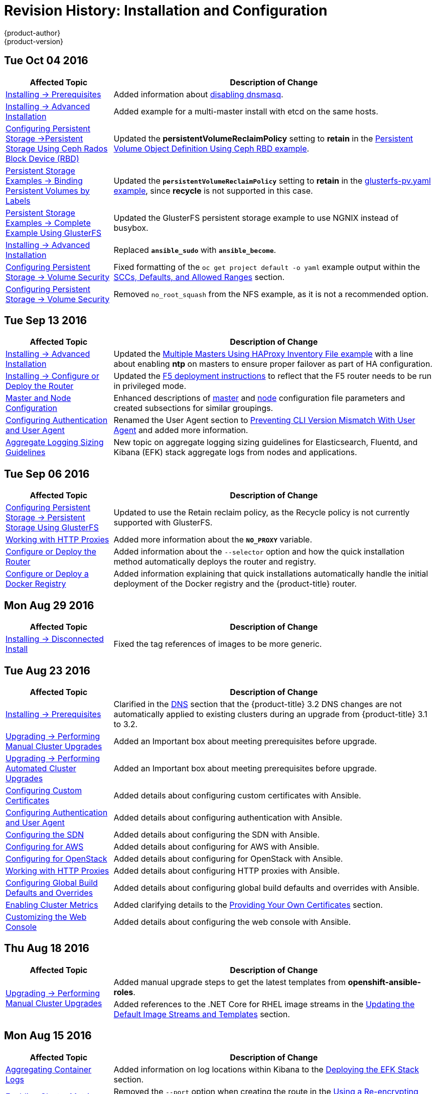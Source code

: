 [[install-config-revhistory-install-config]]
= Revision History: Installation and Configuration
{product-author}
{product-version}
:data-uri:
:icons:
:experimental:

// do-release: revhist-tables
== Tue Oct 04 2016

// tag::install_config_tue_oct_04_2016[]
[cols="1,3",options="header"]
|===

|Affected Topic |Description of Change
//Tue Oct 04 2016
|xref:../install_config/install/prerequisites.adoc#install-config-install-prerequisites[Installing -> Prerequisites]
|Added information about xref:../install_config/install/prerequisites.adoc#dns-config-prereq-disabling-dnsmasq[disabling dnsmasq].

|xref:../install_config/install/advanced_install.adoc#install-config-install-advanced-install[Installing -> Advanced Installation]
|Added example for a multi-master install with etcd on the same hosts.

|xref:../install_config/persistent_storage/persistent_storage_ceph_rbd.adoc#iinstall-config-persistent-storage-persistent-storage-ceph-rbd[Configuring Persistent Storage ->Persistent Storage Using Ceph Rados Block Device (RBD)]
|Updated the *persistentVolumeReclaimPolicy* setting to *retain* in the xref:../install_config/persistent_storage/persistent_storage_ceph_rbd.adoc#ceph-creating-pv[Persistent Volume Object Definition Using Ceph RBD example].

|xref:../install_config/storage_examples/binding_pv_by_label.adoc#binding-pv-by-label[Persistent Storage Examples -> Binding Persistent Volumes by Labels]
|Updated the `*persistentVolumeReclaimPolicy*` setting to *retain* in the xref:../install_config/storage_examples/binding_pv_by_label.adoc#binding-pv-by-label-pvc-with-selectors[glusterfs-pv.yaml example], since *recycle* is not supported in this case.

|xref:../install_config/storage_examples/gluster_example.adoc#install-config-storage-examples-gluster-example[Persistent Storage Examples -> Complete Example Using GlusterFS]
|Updated the GlusterFS persistent storage example to use NGNIX instead of busybox.

|xref:../install_config/install/advanced_install.adoc#install-config-install-advanced-install[Installing -> Advanced Installation]
|Replaced `*ansible_sudo*` with `*ansible_become*`.

|xref:../install_config/persistent_storage/pod_security_context.adoc#install-config-persistent-storage-pod-security-context[Configuring Persistent Storage -> Volume Security]
|Fixed formatting of the `oc get project default -o yaml` example output within the xref:../install_config/persistent_storage/pod_security_context.adoc#sccs-defaults-allowed-ranges[SCCs, Defaults, and Allowed Ranges] section. 

|xref:../install_config/persistent_storage/pod_security_context.adoc#install-config-persistent-storage-pod-security-context[Configuring Persistent Storage -> Volume Security]
|Removed `no_root_squash` from the NFS example, as it is not a recommended option.



|===

// end::install_config_tue_oct_04_2016[]
== Tue Sep 13 2016

// tag::install_config_tue_sep_13_2016[]
[cols="1,3",options="header"]
|===

|Affected Topic |Description of Change
//Tue Sep 13 2016

|xref:../install_config/install/advanced_install.adoc#install-config-install-advanced-install[Installing -> Advanced Installation]
|Updated the xref:../install_config/install/advanced_install.adoc#multi-masters-using-native-ha[Multiple Masters Using HAProxy Inventory File example] with a line about enabling *ntp* on masters to ensure proper failover as part of HA configuration.

|xref:../install_config/install/deploy_router.adoc#install-config-install-deploy-router[Installing -> Configure or Deploy the Router]
|Updated the xref:../install_config/install/deploy_router.adoc#deploying-the-f5-router[F5 deployment instructions] to reflect that the F5 router needs to be run in privileged mode.

|xref:../install_config/master_node_configuration.adoc#install-config-master-node-configuration[Master and Node Configuration]
|Enhanced descriptions of xref:../install_config/master_node_configuration.adoc#master-configuration-files[master] and xref:../install_config/master_node_configuration.adoc#node-configuration-files[node] configuration file parameters and created subsections for similar groupings.

|xref:../install_config/configuring_authentication.adoc#install-config-configuring-authentication[Configuring Authentication and User Agent]
|Renamed the User Agent section to xref:../install_config/configuring_authentication.adoc#configuring-user-agent[Preventing CLI Version Mismatch With User Agent] and added more information.

|xref:../install_config/aggregate_logging_sizing.adoc#install-config-aggregate-logging-sizing[Aggregate Logging Sizing Guidelines]
|New topic on aggregate logging sizing guidelines for Elasticsearch, Fluentd, and Kibana (EFK) stack aggregate logs from nodes and applications.



|===

// end::install_config_tue_sep_13_2016[]

== Tue Sep 06 2016

// tag::install_config_tue_sep_06_2016[]
[cols="1,3",options="header"]
|===

|Affected Topic |Description of Change
//Tue Sep 06 2016

|xref:../install_config/persistent_storage/persistent_storage_glusterfs.adoc#install-config-persistent-storage-persistent-storage-glusterfs[Configuring Persistent Storage -> Persistent Storage Using GlusterFS]
|Updated to use the Retain reclaim policy, as the Recycle policy is not currently supported with GlusterFS.

|xref:../install_config/http_proxies.adoc#install-config-http-proxies[Working with HTTP Proxies]
|Added more information about the `*NO_PROXY*` variable.

|xref:../install_config/install/deploy_router.adoc#install-config-install-deploy-router[Configure or Deploy the Router]
|Added information about the `--selector` option and how the quick installation method automatically deploys the router and registry.

|xref:../install_config/install/docker_registry.adoc#install-config-install-docker-registry[Configure or Deploy a Docker Registry]
|Added information explaining that quick installations automatically handle the initial deployment of the Docker registry and the {product-title} router.

|===

// end::install_config_tue_sep_06_2016[]


== Mon Aug 29 2016

// tag::install_config_mon_aug_29_2016[]
[cols="1,3",options="header"]
|===

|Affected Topic |Description of Change
//Mon Aug 29 2016
|xref:../install_config/install/disconnected_install.adoc#install-config-install-disconnected-install[Installing -> Disconnected Install]
|Fixed the tag references of images to be more generic.

|===

// end::install_config_mon_aug_29_2016[]
== Tue Aug 23 2016

// tag::install_config_tue_aug_23_2016[]
[cols="1,3",options="header"]
|===

|Affected Topic |Description of Change
//Tue Aug 23 2016
|xref:../install_config/install/prerequisites.adoc#install-config-install-prerequisites[Installing -> Prerequisites]
|Clarified in the xref:../install_config/install/prerequisites.adoc#prereq-dns[DNS] section that the {product-title} 3.2 DNS changes are not automatically applied to existing clusters during an upgrade from {product-title} 3.1 to 3.2.

|xref:../install_config/upgrading/manual_upgrades.adoc#install-config-upgrading-manual-upgrades[Upgrading -> Performing Manual Cluster Upgrades]
|Added an Important box about meeting prerequisites before upgrade.

|xref:../install_config/upgrading/automated_upgrades.adoc#install-config-upgrading-automated-upgrades[Upgrading -> Performing Automated Cluster Upgrades]
|Added an Important box about meeting prerequisites before upgrade.

|xref:../install_config/certificate_customization.adoc#ansible-configuring-custom-certificates[Configuring Custom Certificates]
|Added details about configuring custom certificates with Ansible.

|xref:../install_config/configuring_authentication.adoc#identity-providers-ansible[Configuring Authentication and User Agent]
|Added details about configuring authentication with Ansible.

|xref:../install_config/configuring_sdn.adoc#configuring-sdn-config-pod-network-ansible[Configuring the SDN]
|Added details about configuring the SDN with Ansible.

|xref:../install_config/configuring_aws.adoc#aws-configuring-masters[Configuring for AWS]
|Added details about configuring for AWS with Ansible.

|xref:../install_config/configuring_openstack.adoc#openstack-configuring-masters-ansible[Configuring for OpenStack]
|Added details about configuring for OpenStack with Ansible.

|xref:../install_config/http_proxies.adoc#configuring-hosts-for-proxies-using-ansible[Working with HTTP Proxies]
|Added details about configuring HTTP proxies with Ansible.

|xref:../install_config/build_defaults_overrides.adoc#setting-global-build-defaults[Configuring Global Build Defaults and Overrides]
|Added details about configuring global build defaults and overrides with Ansible.

|xref:../install_config/cluster_metrics.adoc#install-config-cluster-metrics[Enabling Cluster Metrics]
|Added clarifying details to the xref:../install_config/cluster_metrics.adoc#metrics-using-secrets-byo-certs[Providing Your Own Certificates] section.

|xref:../install_config/web_console_customization.adoc#ansible-config-web-console-customizations[Customizing the Web Console]
|Added details about configuring the web console with Ansible.

|===

// end::install_config_tue_aug_23_2016[]
== Thu Aug 18 2016

// tag::install_config_thu_aug_18_2016[]
[cols="1,3",options="header"]
|===

|Affected Topic |Description of Change
//Thu Aug 18 2016
.2+|xref:../install_config/upgrading/manual_upgrades.adoc#install-config-upgrading-manual-upgrades[Upgrading -> Performing Manual Cluster Upgrades]
|Added manual upgrade steps to get the latest templates from
*openshift-ansible-roles*.
|Added references to the .NET Core for RHEL image streams in the
xref:../install_config/upgrading/manual_upgrades.adoc#updating-the-default-image-streams-and-templates[Updating
the Default Image Streams and Templates] section.


|===

// end::install_config_thu_aug_18_2016[]

== Mon Aug 15 2016

// tag::install_config_mon_aug_15_2016[]
[cols="1,3",options="header"]
|===

|Affected Topic |Description of Change
//Mon Aug 15 2016
|xref:../install_config/aggregate_logging.adoc#install-config-aggregate-logging[Aggregating Container Logs]
|Added information on log locations within Kibana to the xref:../install_config/aggregate_logging.adoc#deploying-the-efk-stack[Deploying the EFK Stack] section.

|xref:../install_config/cluster_metrics.adoc#install-config-cluster-metrics[Enabling Cluster Metrics]
|Removed the `--port` option when creating the route in the xref:../install_config/cluster_metrics.adoc#metrics-reencrypting-route[Using a Re-encrypting Route] section, as it caused issues.



|===

// end::install_config_mon_aug_15_2016[]
== Thu Aug 11 2016

// tag::install_config_thu_aug_11_2016[]
[cols="1,3",options="header"]
|===

|Affected Topic |Description of Change
//Thu Aug 11 2016
.2+|xref:../install_config/install/docker_registry.adoc#install-config-install-docker-registry[Installing -> Deploying a Docker Registry]
|Added Google Cloud Storage (GCS) to the list of currently supported storage
drivers in the
xref:../install_config/install/docker_registry.adoc#docker-registry-configuration-reference-storage[Advanced:
Overriding the Registry Configuration] section.
|Clarified details in CloudFront configuration references.

|xref:../install_config/upgrading/manual_upgrades.adoc#install-config-upgrading-manual-upgrades[Upgrading -> Performing
Manual Cluster Upgrades]
|Minor updates for
xref:../install_config/upgrading/manual_upgrades.adoc#manual-step-ose-3-2-1-13[{product-title}
3.2.1.13] relevance.

|===

// end::install_config_thu_aug_11_2016[]

== Mon Aug 08 2016

// tag::install_config_mon_aug_08_2016[]
[cols="1,3",options="header"]
|===

|Affected Topic |Description of Change
//Mon Aug 08 2016
|xref:../install_config/adding_hosts_to_existing_cluster.adoc#install-config-adding-hosts-to-cluster[Adding Hosts to an Existing Cluster]
|New topic. Moves existing content on adding node hosts from the xref:../install_config/install/quick_install.adoc#install-config-install-quick-install[Quick Installation] and xref:../install_config/install/advanced_install.adoc#install-config-install-advanced-install[Advanced Installation] topics and combines with new content on adding master hosts.

|xref:../install_config/aggregate_logging.adoc#install-config-aggregate-logging[Aggregating Container Logs]
|Added that NFS is a not suitable for Lucene storage, NFS is not supported, and how to
use local storage.

|xref:../install_config/upgrading/manual_upgrades.adoc#install-config-upgrading-manual-upgrades[Performing Manual Cluster Upgrades]
|Distinguished between embedded and external etcd in the xref:../install_config/upgrading/manual_upgrades.adoc#preparing-for-a-manual-upgrade[Preparing for a Manual Upgrade] section.

|xref:../install_config/install/deploy_router.adoc#install-config-install-deploy-router[Installing -> Deploying a Router]
|Clarified the need for the xref:../install_config/install/deploy_router.adoc#creating-the-router-service-account[`cluster-reader`] permission and added the xref:../install_config/install/deploy_router.adoc#using-namespace-router-shards[Using Namespace Router Shards] section.



|===

// end::install_config_mon_aug_08_2016[]

== Thu Aug 04 2016

// tag::install_config_thu_aug_04_2016[]
[cols="1,3",options="header"]
|===

|Affected Topic |Description of Change
//Thu Aug 04 2016
|xref:../install_config/install/docker_registry.adoc#install-config-install-docker-registry[Installing -> Deploying a Docker Registry]
|Removed Microsoft Azure from the list of currently supported storage drivers in
the
xref:../install_config/install/docker_registry.adoc#docker-registry-configuration-reference-storage[Advanced:
Overriding the Registry Configuration] section.

|xref:../install_config/persistent_storage/persistent_storage_glusterfs.adoc#install-config-persistent-storage-persistent-storage-glusterfs[Configuring Persistent Storage -> Persistent Storage Using GlusterFS]
|Added overviews for the existing
xref:../install_config/persistent_storage/persistent_storage_glusterfs.adoc#gfs-dedicated-storage-cluster[dedicated
storage cluster] method and the new
xref:../install_config/persistent_storage/persistent_storage_glusterfs.adoc#gfs-containerized-storage-cluster[containerized
storage cluster] method, including a link to the new
link:https://access.redhat.com/documentation/en/red-hat-gluster-storage/3.1/single/deployment-guide-for-containerized-red-hat-gluster-storage-in-openshift-enterprise[Deployment
Guide for Containerized Red Hat Gluster Storage] documentation.
|===
// end::install_config_thu_aug_04_2016[]

== Mon Aug 01 2016

// tag::install_config_mon_aug_01_2016[]
[cols="1,3",options="header"]
|===

|Affected Topic |Description of Change
//Mon Aug 01 2016
|xref:../install_config/routing_from_edge_lb.adoc#install-config-routing-from-edge-lb[Routing from Edge Load Balancers]
|Added a link connecting F5 router and Routing from Edge Load Balancers topics within the xref:../install_config/routing_from_edge_lb.adoc#establishing-a-tunnel-using-a-ramp-node[Establishing a Tunnel Using a Ramp Node] section.

|xref:../install_config/install/prerequisites.adoc#install-config-install-prerequisites[Installing -> Prerequisites]
|Added directions on changing the default configuration file in the xref:../install_config/install/prerequisites.adoc#installing-docker[Installing Docker] section.

|xref:../install_config/http_proxies.adoc#install-config-http-proxies[Working With HTTP Proxies]
|Added xref:../install_config/http_proxies.adoc#using-maven-behind-a-proxy[Using Maven Behind a Proxy] section.

|xref:../install_config/install/docker_registry.adoc#install-config-install-docker-registry[Installing -> Deploying a Docker Registry]
|Added support information for upstream xref:../install_config/install/docker_registry.adoc#advanced-overriding-the-registry-configuration[registry configuration].

|===

// end::install_config_mon_aug_01_2016[]
== Wed Jul 27 2016

// tag::install_config_wed_jul_27_2016[]
[cols="1,3",options="header"]
|===

|Affected Topic |Description of Change
//Wed Jul 27 2016
|xref:../install_config/configuring_openstack.adoc#install-config-configuring-openstack[Configuring for OpenStack]
|Added Important advisories about file creation for cloud configurations in the
Configuring Masters and Configuring Nodes sections.

|xref:../install_config/configuring_gce.adoc#install-config-configuring-gce[Configuring for GCE]
|Added Important advisories about file creation for cloud configurations in the xref:../install_config/configuring_gce.adoc#gce-configuring-masters[Configuring Masters] and xref:../install_config/configuring_gce.adoc#gce-configuring-nodes[Configuring Nodes] sections.

|xref:../install_config/configuring_aws.adoc#install-config-configuring-aws[Configuring for AWS]
|Added Important advisories about file creation for cloud configurations in the xref:../install_config/configuring_aws.adoc#aws-configuring-masters[Configuring Masters] and xref:../install_config/configuring_aws.adoc#aws-configuring-nodes[Configuring Nodes] sections.

|xref:../install_config/aggregate_logging.adoc#install-config-aggregate-logging[Aggregating Container Logs]
|Added the xref:../install_config/aggregate_logging.adoc#aggregate-logging-performing-elasticsearch-maintenance-operations[Performing Elasticsearch Maintenance Operations] section.

|xref:../install_config/install/prerequisites.adoc#install-config-install-prerequisites[Installing -> Prerequisites]
|Added TCP/UDP information to the xref:../install_config/install/prerequisites.adoc#prereq-network-access[Network Access} tables.

|xref:../install_config/install/disconnected_install.adoc#install-config-install-disconnected-install[Installing -> Disconnected Installation]
|Fixed command in xref:../install_config/install/disconnected_install.adoc#disconnected-syncing-repos[Syncing Repositories] section.

|xref:../install_config/configuring_authentication.adoc#install-config-configuring-authentication[Configuring Authentication and User Agent]
|Added a new section about xref:../install_config/configuring_authentication.adoc#configuring-user-agent[`*userAgentMatching*`].

|xref:../install_config/upgrading/automated_upgrades.adoc#install-config-upgrading-automated-upgrades[Performing Automated Cluster Upgrades]
|Added step about logging in as an administrator.

|xref:../install_config/aggregate_logging.adoc#install-config-aggregate-logging[Aggregating Container Logs]
|Added guidance on xref:../install_config/aggregate_logging.adoc#configuring-curator[configuring Curator].

|xref:../install_config/persistent_storage/index.adoc#install-config-persistent-storage-index[Configuring Persistent Storage]
|Added important box about changing `fstype` field in a persistent volume configuration in several files.

|xref:../install_config/install/prerequisites.adoc#install-config-install-prerequisites[Install -> Prerequisites]
|Provided more details on OpenShift xref:../install_config/install/prerequisites.adoc#prereq-dns[DNS requirements].

|xref:../install_config/install/deploy_router.adoc#install-config-install-deploy-router[Deploying a Router]
|Added a Preventing Connection Failures During Restarts section.

|===

// end::install_config_wed_jul_27_2016[]
== Wed Jul 20 2016

// tag::install_config_wed_jul_20_2016[]
[cols="1,3",options="header"]
|===

|Affected Topic |Description of Change
//Wed Jul 20 2016
.2+|xref:../install_config/upgrading/automated_upgrades.adoc#install-config-upgrading-automated-upgrades[Upgrading -> Performing
Automated Cluster Upgrades]
|Updated the
xref:../install_config/upgrading/automated_upgrades.adoc#upgrading-using-the-installation-utility-to-upgrade[Using
the Installer to Upgrade] section to note the installer now supports applying
xref:../release_notes/ose_3_2_release_notes.adoc#ose-32-asynchronous-errata-updates[asynchronous
errata updates] as well as minor version upgrades.
|Updated the
xref:../install_config/upgrading/automated_upgrades.adoc#running-the-upgrade-playbook-directly[Running
the Upgrade Playbook Directly] section to detail usage of the new *_v3_2_*
upgrade playbook, which supports both
xref:../install_config/upgrading/automated_upgrades.adoc#upgrading-to-openshift-enterprise-3-2[upgrading
to {product-title} 3.2] and
xref:../install_config/upgrading/automated_upgrades.adoc#upgrading-to-openshift-enterprise-3-2-asynchronous-releases[applying
{product-title} 3.2 asynchronous errata updates].

.2+|xref:../install_config/upgrading/manual_upgrades.adoc#install-config-upgrading-manual-upgrades[Upgrading -> Performing
Manual Cluster Upgrades]
|Update location of *_nuke_images.sh_* file.
|Minor updates for
xref:../install_config/upgrading/manual_upgrades.adoc#manual-step-ose-3-2-1-9[{product-title}
3.2.1.9] relevance.

|===

// end::install_config_wed_jul_20_2016[]

== Thu Jul 14 2016

// tag::install_config_thu_jul_14_2016[]
[cols="1,3",options="header"]
|===

|Affected Topic |Description of Change
//Thu Jul 14 2016

.4+|xref:../install_config/install/prerequisites.adoc#install-config-install-prerequisites[Installing -> Prerequisites]
|Added an Important box to the xref:../install_config/install/prerequisites.adoc#system-requirements[System Requirements] section.
|Provided more details on OpenShift DNS requirements.
|Corrected sizing information in the xref:../install_config/install/prerequisites.adoc#host-recommendations[Host Recommendations] section.
|Described which xref:../install_config/install/prerequisites.adoc#required-ports[required ports] are necessary for master self-communication.

|xref:../install_config/install/advanced_install.adoc#install-config-install-advanced-install[Installing -> Advanced Installation]
a|Added the following variables to the xref:../install_config/install/advanced_install.adoc#configuring-cluster-variables[Configuring Cluster Variables] section:

- `*openshift_node_proxy_mode*`
- `*openshift_docker_additional_registries*`
- `*openshift_docker_insecure_registries*`
- `*openshift_docker_blocked_registries*`

|xref:../install_config/install/docker_registry.adoc#install-config-install-docker-registry[Installing -> Deploying a Docker Registry]
|Replaced the deprecated `--credentials` option in place of `--service-account` option.

|xref:../install_config/upgrading/automated_upgrades.adoc#install-config-upgrading-automated-upgrades[Upgrading -> Performing Automated Cluster Upgrades]
|Added a xref:../install_config/upgrading/automated_upgrades.adoc#automated-upgrading-cluster-metrics[Upgrading Cluster Metrics] section.

|xref:../install_config/upgrading/manual_upgrades.adoc#install-config-upgrading-manual-upgrades[Upgrading -> Performing Manual Cluster Upgrades]
|Added a xref:../install_config/upgrading/manual_upgrades.adoc#manual-upgrading-cluster-metrics[Upgrading Cluster Metrics] section.

|xref:../install_config/master_node_configuration.adoc#install-config-master-node-configuration[Master and Node Configuration]
|Added `*proxy-mode*` parameters.

|xref:../install_config/configuring_authentication.adoc#install-config-configuring-authentication[Configuring Authentication]
|Corrected wording in the xref:../install_config/configuring_authentication.adoc#HTPasswdPasswordIdentityProvider[HTPasswd] section.

|xref:../install_config/advanced_ldap_configuration/index.adoc#advanced-ldap-configuration-index[Advanced LDAP Configuration]
a|New set of topics for advanced LDAP configuration:

- xref:../install_config/advanced_ldap_configuration/sssd_for_ldap_failover.adoc#setting-up-for-ldap-failover[Setting up SSSD for LDAP Failover]
- xref:../install_config/advanced_ldap_configuration/configuring_form_based_authentication.adoc#configuring-form-based-authentication[Configuring Form-Based Authentication]
- xref:../install_config/advanced_ldap_configuration/configuring_extended_ldap_attributes.adoc#configuring-extended-ldap-attributes[Configuring Extended LDAP Attributes]


.3+|xref:../install_config/aggregate_logging.adoc#install-config-aggregate-logging[Aggregating Container Logs]
|Added a section on sending logs to an external source.
|Expanded documentation on xref:../install_config/aggregate_logging.adoc#scaling-elasticsearch[scaling up Elasticsearch instances].
|Rewording and clarifications.

.2+|xref:../install_config/cluster_metrics.adoc#install-config-cluster-metrics[Enabling Cluster Metrics]
|Added xref:../install_config/cluster_metrics.adoc#deployer-template-parameters[deployer template parameters].
|Added requirement of using re-encrypting route for cluster metrics that use generated self-signed certs.


|===

// end::install_config_thu_jul_14_2016[]
== Fri Jul 08 2016

// tag::install_config_fri_jul_08_2016[]
[cols="1,3",options="header"]
|===

|Affected Topic |Description of Change
//Fri Jul 08 2016
|xref:../install_config/downgrade.adoc#install-config-downgrade[Downgrading OpenShift]
|Updated topic to be relevant for the OpenShift Enterprise 3.2 to 3.1 downgrade
path. (link:https://bugzilla.redhat.com/show_bug.cgi?id=1348324[*BZ#1348324*])

|===

// end::install_config_fri_jul_08_2016[]

== Tue Jul 05 2016

// tag::install_config_tue_jul_05_2016[]
[cols="1,3",options="header"]
|===

|Affected Topic |Description of Change
//Tue Jul 05 2016
|xref:../install_config/upgrading/automated_upgrades.adoc#install-config-upgrading-automated-upgrades[Upgrading -> Performing
Automated Cluster Upgrades]
|Minor updates for
xref:../release_notes/ose_3_2_release_notes.adoc#ose-3-2-1-4[{product-title}
3.2.1.4] relevance.

|xref:../install_config/upgrading/manual_upgrades.adoc#install-config-upgrading-manual-upgrades[Upgrading -> Performing
Manual Cluster Upgrades]
|Minor updates for
xref:../release_notes/ose_3_2_release_notes.adoc#ose-3-2-1-4[{product-title}
3.2.1.4] relevance.

|===

// end::install_config_tue_jul_05_2016[]

== Thu Jun 30 2016

// tag::install_config_thu_jun_30_2016[]
[cols="1,3",options="header"]
|===

|Affected Topic |Description of Change
//Thu Jun 30 2016
|xref:../install_config/upgrading/automated_upgrades.adoc#install-config-upgrading-automated-upgrades[Upgrading -> Performing
Automated Cluster Upgrades]
|Updated the
xref:../install_config/upgrading/automated_upgrades.adoc#upgrading-to-openshift-enterprise-3-2-asynchronous-releases[Upgrading
to OpenShift Enterprise 3.2 Asynchronous Releases] section to remove an
Important box about containerized hosts and to add a note about the
*_v3_1_to_v3_2_* upgrade playbook.

.2+|xref:../install_config/upgrading/manual_upgrades.adoc#install-config-upgrading-manual-upgrades[Upgrading -> Performing
Manual Cluster Upgrades]
|Updated the topic to include manual upgrade steps for containerized hosts as
well as RPM-based hosts.
|Updated the
xref:../install_config/upgrading/manual_upgrades.adoc#manual-upgrading-efk-logging-stack[Upgrading
the EFK Logging Stack] section to add a required step for manually importing
image tags.
(link:https://bugzilla.redhat.com/show_bug.cgi?id=1338965[*BZ#1338965*])

|===

// end::install_config_thu_jun_30_2016[]

== Tue Jun 27 2016

// tag::install_config_mon_jun_27_2016[]
[cols="1,3",options="header"]
|===

|Affected Topic |Description of Change
//Mon Jun 27 2016
|xref:../install_config/install/prerequisites.adoc#install-config-install-prerequisites[Installing -> Prerequisites]
|Updated for Docker 1.10 support.

|xref:../install_config/upgrading/automated_upgrades.adoc#install-config-upgrading-automated-upgrades[Upgrading -> Performing
Automated Cluster Upgrades]
|Updated for
xref:../release_notes/ose_3_2_release_notes.adoc#ose-3-2-1-1[{product-title}
3.2.1.1] relevance and to note the automated upgrade playbook for asynchronous
errata updates is in development.

.2+|xref:../install_config/upgrading/manual_upgrades.adoc#install-config-upgrading-manual-upgrades[Upgrading -> Performing
Manual Cluster Upgrades]
|Updated for
xref:../release_notes/ose_3_2_release_notes.adoc#ose-3-2-1-1[{product-title}
3.2.1.1], including Docker 1.10 support.
|Noted that manual upgrade steps are currently only available for RPM-based
installations, with steps for containerized installations to come in a
documentation update.

|===

// end::install_config_mon_jun_27_2016[]

== Tue Jun 14 2016

// tag::install_config_tue_jun_14_2016[]
[cols="1,3",options="header"]
|===

|Affected Topic |Description of Change
//Tue Jun 14 2016

|xref:../install_config/aggregate_logging.adoc#deploying-the-efk-stack[Aggregating Container Logs]
|Specified the correct units for `*ES_INSTANCE_RAM*` and `*ES_OPS_INSTANCE_RAM*`.

|xref:../install_config/storage_examples/privileged_pod_storage.adoc#install-config-storage-examples-privileged-pod-storage[Persistent Storage Examples -> Mounting Volumes on Privileged Pods]
|Added xref:../install_config/storage_examples/privileged_pod_storage.adoc#install-config-storage-examples-privileged-pod-storage[Mounting Volumes on Privileged Pods] file.

|xref:../install_config/install/deploy_router.adoc#install-config-install-deploy-router[Installing -> Deploying a Router]
|Added an Important box regarding default resource requests for router pods.

|xref:../install_config/configuring_authentication.adoc#install-config-configuring-authentication[Configuring Authentication]
|Added the `*clientCommonNames*` parameter to the xref:../install_config/configuring_authentication.adoc#RequestHeaderIdentityProvider[Request Header] section.

|xref:../install_config/master_node_configuration.adoc#install-config-master-node-configuration[Master and Node Configuration]
|Updated the setting guidance in xref:../install_config/master_node_configuration.adoc#master-node-configuration-parallel-image-pulls-with-docker[Parallel Image Pulls with Docker 1.9+].

|xref:../install_config/install/docker_registry.adoc#install-config-install-docker-registry[Installing -> Deploying a Docker Registry]
|Updated the example of using an existing persistent volume claim (PVC) to a matching configuration for Docker registry PVC.

|===

// end::install_config_tue_jun_14_2016[]

== Fri Jun 10 2016

// tag::install_config_fri_jun_10_2016[]
[cols="1,3",options="header"]
|===

|Affected Topic |Description of Change
//Fri Jun 10 2016

.2+|xref:../install_config/install/prerequisites.adoc#install-config-install-prerequisites[Installing -> Prerequisites]
|Added NetworkManager to the
xref:../install_config/install/prerequisites.adoc#system-requirements[System Requirements]
section for nodes.
|Added
xref:../install_config/install/prerequisites.adoc#prereq-networkmanager[NetworkManager]
as a prerequisite in the
xref:../install_config/install/prerequisites.adoc#envirornment-requirements[Environment
Requirements] section.

|xref:../install_config/install/advanced_install.adoc#install-config-install-advanced-install[Installing -> Advanced Installation]
|Replaced the `*openshift_docker_log_options*` Ansible variable with `*openshift_docker_options*` in the xref:../install_config/install/advanced_install.adoc#configuring-host-variables[Configuring Host Variables] section.

|xref:../install_config/install/docker_registry.adoc#install-config-install-docker-registry[Installing -> Deploying a Docker Registry]
|Fixed examples in the xref:../install_config/install/docker_registry.adoc#securing-the-registry[Securing the Registry] section to use consistent `--cert` and `--key` values. Also, clarify the origin of the *_ca.crt_* file that must be installed per-node.

|xref:../install_config/configuring_authentication.adoc#install-config-configuring-authentication[Configuring Authentication]
|Added a note on how to obtain the xref:../install_config/configuring_authentication.adoc#HTPasswdPasswordIdentityProvider[`htpasswd`] utility.

|xref:../install_config/web_console_customization.adoc#install-config-web-console-customization[Customizing the Web Console]
|Added that each time a user's token to {product-title} expires, the user is presented with a custom page. Also, added xref:../install_config/web_console_customization.adoc#custom-login-page-example-usage[use cases] for custom login pages.
|xref:../install_config/install/advanced_install.adoc#configuring-host-variables[Installing -> Advanced Installation]
|Updated `*openshift_router_selector*` to its new name of `*openshift_hosted_router_selector*`.



|===

// end::install_config_fri_jun_10_2016[]

== Wed Jun 08 2016

// tag::install_config_wed_jun_08_2016[]
[cols="1,3",options="header"]
|===

|Affected Topic |Description of Change
//Wed Jun 08 2016
|xref:../install_config/upgrading/automated_upgrades.adoc#install-config-upgrading-automated-upgrades[Upgrading -> Performing Automated Cluster Upgrades]
|Updated to declare support for containerized upgrades as of the
xref:../release_notes/ose_3_2_release_notes.adoc#ose-32-relnotes-rhba-2016-1208[RHBA-2016:1208]
advisory.

|xref:../install_config/upgrading/manual_upgrades.adoc#install-config-upgrading-manual-upgrades[Upgrading -> Performing Manual Cluster Upgrades]
|Updated to declare support for containerized upgrades as of the
xref:../release_notes/ose_3_2_release_notes.adoc#ose-32-relnotes-rhba-2016-1208[RHBA-2016:1208]
advisory.

|===

// end::install_config_wed_jun_08_2016[]
== Tue Jun 07 2016

// tag::install_config_tue_jun_07_2016[]
[cols="1,3",options="header"]
|===

|Affected Topic |Description of Change
//Tue Jun 07 2016
|xref:../install_config/upgrading/index.adoc#install-config-upgrading-index[Upgrading]
|Updated to declare support for containerized upgrades as of the
xref:../release_notes/ose_3_2_release_notes.adoc#ose-32-relnotes-rhba-2016-1208[RHBA-2016:1208]
advisory.

|===

// end::install_config_tue_jun_07_2016[]

== Fri Jun 03 2016

// tag::install_config_fri_jun_03_2016[]
[cols="1,3",options="header"]
|===

|Affected Topic |Description of Change
//Fri Jun 03 2016

|xref:../install_config/install/prerequisites.adoc#install-config-install-prerequisites[Installing -> Prerequisites]
|Fixed an incomplete command for installing the *docker-1.9.1* package in the
xref:../install_config/install/prerequisites.adoc#installing-docker[Installing
Docker] section.

|xref:../install_config/install/advanced_install.adoc#install-config-install-advanced-install[Installing -> Advanced Installation]
|Updated the location of the *scaleup.yml* playbook in the
xref:../install_config/adding_hosts_to_existing_cluster.adoc#adding-nodes-advanced[Adding
Nodes to an Existing Cluster] section.

|xref:../install_config/aggregate_logging.adoc#install-config-aggregate-logging[Aggregating Container Logs]
|Added an Important box on manually importing tags for deployment to the
xref:../install_config/aggregate_logging.adoc#deploying-the-efk-stack[Deploying
the EFK Stack] section.

|===

// end::install_config_fri_jun_03_2016[]

== Mon May 30 2016

// tag::install_config_mon_may_30_2016[]
[cols="1,3",options="header"]
|===

|Affected Topic |Description of Change
//Mon May 30 2016

.2+|xref:../install_config/install/prerequisites.adoc#install-config-install-prerequisites[Installing -> Prerequisites]
|Added an Important box to the xref:../install_config/install/prerequisites.adoc#host-recommendations[Sizing Recommendations] section advising that oversubscribing the physical resources on a node affects resource guarantees the Kubernetes scheduler makes during pod placement.
|Added prerequisite information to node host section of xref:../install_config/install/prerequisites.adoc#system-requirements[System Requirements].

|xref:../install_config/install/advanced_install.adoc#install-config-install-advanced-install[Installing -> Advanced Installation]
|Updated the parameter name `*docker_log_options*` to `*openshift_docker_log_options*` in the xref:../install_config/install/advanced_install.adoc#configuring-host-variables[Host Variables] table.

|xref:../install_config/install/disconnected_install.adoc#install-config-install-disconnected-install[Installing -> Disconnected Installation]
|Fixed some outdated image names.

|xref:../install_config/install/deploy_router.adoc#install-config-install-deploy-router[Installing -> Deploying a Router]
|Added sections describing how to xref:../install_config/install/deploy_router.adoc#creating-router-shards[create] and xref:../install_config/install/deploy_router.adoc#modifying-router-shards[modify] router shards.

|xref:../install_config/storage_examples/gluster_backed_registry.adoc#install-config-storage-examples-gluster-backed-registry[Persistent Storage Examples -> Backing Docker Registry with GlusterFS Storage]
|New topic about how to attach a GlusterFS persistent volume to the Docker Registry.

|xref:../install_config/http_proxies.adoc#install-config-http-proxies[Working with HTTP Proxies]
|Updated the example in the xref:../install_config/http_proxies.adoc#configuring-default-templates-for-proxies[Configuring Default Templates for Proxies] section to use `https` for GitHub access.

|xref:../install_config/routing_from_edge_lb.adoc#establishing-a-tunnel-using-a-ramp-node[Routing from Edge Load Balancers]
|Fixed error in the OpenShift SDN cluster network setup steps for the ramp node.

|xref:../install_config/aggregate_logging.adoc#install-config-aggregate-logging[Aggregating Container Logs]
|Updated with guidance to use `oc new-app` instead of `oc process \| oc create` for logging.

|xref:../install_config/cluster_metrics.adoc#install-config-cluster-metrics[Enabling Cluster Metrics]
|Simplified the xref:../install_config/cluster_metrics.adoc#metrics-reencrypting-route[Using a Re-encrypting Route] section.

|===

// end::install_config_mon_may_30_2016[]

== Wed May 18 2016

// tag::install_config_wed_may_18_2016[]
[cols="1,3",options="header"]
|===

|Affected Topic |Description of Change
//Wed May 18 2016

|xref:../install_config/upgrading/manual_upgrades.adoc#install-config-upgrading-manual-upgrades[Upgrading -> Performing Manual Cluster Upgrades]
|Corrected a step in the xref:../install_config/upgrading/manual_upgrades.adoc#manual-upgrading-efk-logging-stack[Upgrading the EFK Logging Stack] section to use `oc apply`.

|===

// end::install_config_wed_may_18_2016[]

== Mon May 16 2016

// tag::install_config_mon_may_16_2016[]
[cols="1,3",options="header"]
|===

|Affected Topic |Description of Change
//Mon May 16 2016

|xref:../install_config/install/advanced_install.adoc#install-config-install-advanced-install[Installing -> Advanced Installation]
|Added a
xref:../install_config/install/advanced_install.adoc#advanced-install-configuring-global-proxy[Configuring
Global Proxy Options] section.

|===

// end::install_config_mon_may_16_2016[]

== Thu May 12 2016

OpenShift Enterprise 3.2 initial release.

// tag::install_config_thu_may_12_2016[]
[cols="1,3",options="header"]
|===

|Affected Topic |Description of Change
//Thu May 12 2016

.2+|xref:../install_config/install/prerequisites.adoc#install-config-install-prerequisites[Installing -> Prerequisites]
|Added prerequisite information for CPU and GB size requirements to xref:../install_config/install/prerequisites.adoc#system-requirements[System Requirements], and Important boxes recommending the node and pod limits.
|Removed support for the Pacemaker HA method.

.3+|xref:../install_config/install/advanced_install.adoc#install-config-install-advanced-install[Installing -> Advanced Installation]
|Updated the `*osm_default_subdomain*` variable name to the new `*openshift_master_default_subdomain*` name.
|Added `*openshift_rolling_restart_mode*` to the xref:../install_config/install/advanced_install.adoc#configuring-cluster-variables[Configuring Cluster Variables] section for controlling the behavior for rolling master restarts.
|Removed support for the Pacemaker HA method.

.5+|xref:../install_config/install/docker_registry.adoc#install-config-install-docker-registry[Installing -> Deploying a Docker Registry]
|Added the xref:../install_config/install/docker_registry.adoc#registry-compute-resource[Registry Compute Resources] section.
|Updated the xref:../install_config/install/docker_registry.adoc#registry-known-issues[Known Issues] section to note the error caused when a pulled image is pushed to an image stream different from the one it is being pulled from.
|Used `oc logs` directly on deployment configurations in examples, instead of on individual pods.
|Added a xref:../install_config/install/docker_registry.adoc#whitelisting-docker-registries[Whitelisting Docker Registries] section.
|Added a step to the xref:../install_config/install/docker_registry.adoc#securing-the-registry[Securing the Registry] procedure for updating the schema for the readiness probe.

.4+|xref:../install_config/install/deploy_router.adoc#install-config-install-deploy-router[Installing -> Deploying a Router]
|Added a xref:../install_config/install/deploy_router.adoc#customizing-the-router-service-ports[Customizing the Router Service Ports] section.
|Added a xref:../install_config/install/deploy_router.adoc#forcing-route-hostnames-to-a-custom-routing-subdomain[Forcing Route Host Names to a Custom Routing Subdomain] section.
|Updated the xref:../install_config/install/deploy_router.adoc#customizing-the-default-routing-subdomain[Customizing the Default Routing Subdomain] section for setting environment variables in the deployment configuration.
|Updated an example in the xref:../install_config/install/deploy_router.adoc#using-secured-routes[Using Secured Routes] section to use `oc create route`.

|xref:../install_config/install/docker_registry.adoc#install-config-install-docker-registry[Installing -> Deploying a Docker Registry]
.3+|Updated to use `oc create serviceaccount` commands and service account user names in `add-scc-to-user` commands.
|xref:../install_config/install/deploy_router.adoc#install-config-install-deploy-router[Installing -> Deploying a Router]
|xref:../install_config/routing_from_edge_lb.adoc#install-config-routing-from-edge-lb[Routing from Edge Load Balancers]

|xref:../install_config/upgrading/manual_upgrades.adoc#install-config-upgrading-manual-upgrades[Upgrading -> Manual Upgrades]
|Added the xref:../install_config/upgrading/manual_upgrades.adoc#manual-upgrading-efk-logging-stack[Upgrading the EFK Logging Stack] section.

|xref:../install_config/downgrade.adoc#install-config-downgrade[Downgrading OpenShift]
|Added a Note box clarifying that the topic currently only supports the OpenShift
Enterprise 3.1 to 3.0 downgrade path, and that the topic will be updated in the
future for 3.2 to 3.1.

.4+|xref:../install_config/master_node_configuration.adoc#install-config-master-node-configuration[Master and Node Configuration]
|Added information about alternate bindPassword/clientSecret methods.
|Added information about xref:../install_config/master_node_configuration.adoc#master-node-configuration-parallel-image-pulls-with-docker[parallel pulls with Docker 1.9+].
|Updated the xref:../install_config/master_node_configuration.adoc#node-configuration-files[Node Configuration Files] section to reflect that `*perFSGroup*` should be set to `null`.
|Updated the xref:../install_config/master_node_configuration.adoc#master-configuration-files[Master Configuration Files] section to include the `*alwaysShowProviderSelection*`.

.4+|xref:../install_config/configuring_authentication.adoc#install-config-configuring-authentication[Configuring Authentication]
|Added GitHub organization configuration information.
|Added extended attributes to the xref:../install_config/configuring_authentication.adoc#RequestHeaderIdentityProvider[Request Header] section.
|Added a xref:../install_config/configuring_authentication.adoc#GitLab[GitLab] section for the new GitLab identity provider.
|Updated the xref:../install_config/configuring_authentication.adoc#identity-providers[Identity Providers] section to mention that the identity provider selection page can be customized.

|xref:../install_config/storage_examples/shared_storage.adoc#install-config-storage-examples-shared-storage[Sharing an NFS Persistent Volume (PV) Across Two Pods]
|New topic on how a user wanting to leverage shared storage for use by two separate containers would configure the solution.

|xref:../install_config/storage_examples/index.adoc#install-config-storage-examples-index[Persistent Storage Examples]
|New topic on setting up and configuring common storage use cases.

|xref:../install_config/syncing_groups_with_ldap.adoc#install-config-syncing-groups-with-ldap[Syncing Groups With LDAP]
|Added information about alternate `bindPassword/clientSecret` methods.

|xref:../install_config/web_console_customization.adoc#install-config-web-console-customization[Customizing the Web Console]
|Added the xref:../install_config/web_console_customization.adoc#customizing-the-oauth-error-page[Customizing the OAuth Error Page] section.

|xref:../install_config/http_proxies.adoc#install-config-http-proxies[Working with HTTP Proxies]
|Updated to indicate that `*NO_PROXY*` now supports CIDRs as well.

|xref:../install_config/routing_from_edge_lb.adoc#install-config-routing-from-edge-lb[Routing from Edge Load Balancers]
|Updated to match the new OpenShift SDN cluster network (10.128.0.0/16) and add OpenFlow rules to get the ramp node working.

|xref:../install_config/build_defaults_overrides.adoc#install-config-build-defaults-overrides[Configuring Global Build Defaults and Overrides]
|New topic convering the new `*BuildDefaults*` and `*BuildOverrides*` admission control plug-ins.

|xref:../install_config/persistent_storage/persistent_storage_gce.adoc#install-config-persistent-storage-persistent-storage-gce[Configuring Persistent Storage -> Persistent Storage Using GCE Persistent Disk]
.3+|Linked to xref:../install_config/persistent_storage/dynamically_provisioning_pvs.adoc#volume-owner-info[Volume Owner Information].
|xref:../install_config/persistent_storage/persistent_storage_cinder.adoc#install-config-persistent-storage-persistent-storage-cinder[Configuring Persistent Storage -> Persistent Storage Using OpenStack Cinder]
|xref:../install_config/persistent_storage/persistent_storage_aws.adoc#install-config-persistent-storage-persistent-storage-aws[Configuring Persistent Storage -> Persistent Storage Using AWS Elastic Block Store]

|xref:../install_config/persistent_storage/dynamically_provisioning_pvs.adoc#install-config-persistent-storage-dynamically-provisioning-pvs[Configuring Persistent Storage -> Dynamic Provisioning]
|Documented xref:../install_config/persistent_storage/dynamically_provisioning_pvs.adoc#volume-owner-info[Volume Owner Information].

.3+|xref:../install_config/web_console_customization.adoc#install-config-web-console-customization[Customizing the Web Console]
|In the xref:../install_config/web_console_customization.adoc#adding-or-changing-links-to-download-the-cli[Adding or Changing Links to Download the CLI] section, added information about downloading the CLI from the *About* page.
|Updated web console extension examples.
|Added instructions on customizing the login provider selection page to the xref:../install_config/web_console_customization.adoc#customizing-the-login-page[Customizing the Login Page] section.

.2+|xref:../install_config/syncing_groups_with_ldap.adoc#install-config-syncing-groups-with-ldap[Syncing Groups With LDAP]
|Added a xref:../install_config/syncing_groups_with_ldap.adoc#rfc2307-with-error-tolerances[RFC 2307 with User-Defined Error Tolerances] section.
|Added the `*pageSize*` parameter to examples, for setting LDAP search paging sizes.

|===

// end::install_config_thu_may_12_2016[]
